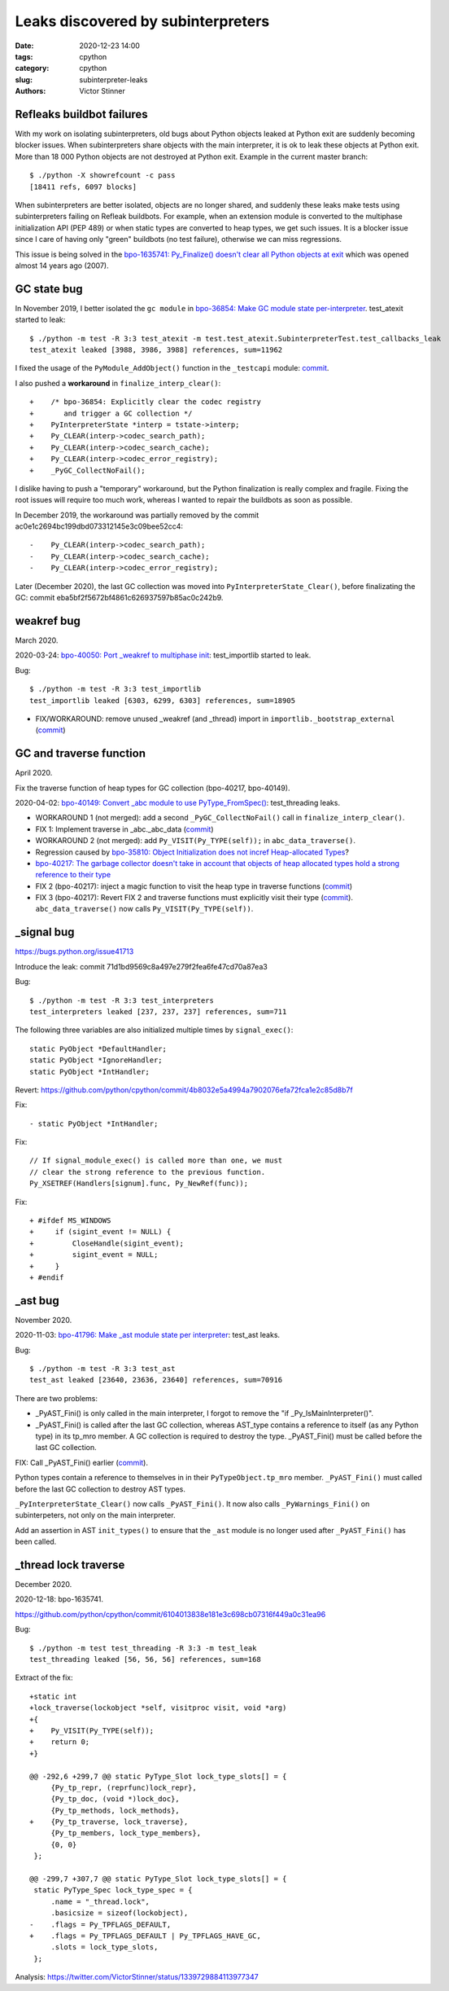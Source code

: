 +++++++++++++++++++++++++++++++++++
Leaks discovered by subinterpreters
+++++++++++++++++++++++++++++++++++

:date: 2020-12-23 14:00
:tags: cpython
:category: cpython
:slug: subinterpreter-leaks
:authors: Victor Stinner

Refleaks buildbot failures
==========================

With my work on isolating subinterpreters, old bugs about Python objects leaked
at Python exit are suddenly becoming blocker issues. When subinterpreters share
objects with the main interpreter, it is ok to leak these objects at Python
exit. More than 18 000 Python objects are not destroyed at Python exit. Example
in the current master branch::

    $ ./python -X showrefcount -c pass
    [18411 refs, 6097 blocks]

When subinterpreters are better isolated, objects are no longer shared, and
suddenly these leaks make tests using subinterpreters failing on Refleak
buildbots. For example, when an extension module is converted to the multiphase
initialization API (PEP 489) or when static types are converted to heap types,
we get such issues. It is a blocker issue since I care of having only "green"
buildbots (no test failure), otherwise we can miss regressions.

This issue is being solved in the `bpo-1635741: Py_Finalize() doesn't clear all
Python objects at exit <https://bugs.python.org/issue1635741>`__ which was
opened almost 14 years ago (2007).

GC state bug
============

In November 2019, I better isolated the ``gc module`` in `bpo-36854: Make GC
module state per-interpreter <https://bugs.python.org/issue36854>`_.
test_atexit started to leak::

    $ ./python -m test -R 3:3 test_atexit -m test.test_atexit.SubinterpreterTest.test_callbacks_leak
    test_atexit leaked [3988, 3986, 3988] references, sum=11962

I fixed the usage of the ``PyModule_AddObject()`` function in the ``_testcapi``
module: `commit
<https://github.com/python/cpython/commit/310e2d25170a88ef03f6fd31efcc899fe062da2c>`__.

I also pushed a **workaround** in ``finalize_interp_clear()``::

    +    /* bpo-36854: Explicitly clear the codec registry
    +       and trigger a GC collection */
    +    PyInterpreterState *interp = tstate->interp;
    +    Py_CLEAR(interp->codec_search_path);
    +    Py_CLEAR(interp->codec_search_cache);
    +    Py_CLEAR(interp->codec_error_registry);
    +    _PyGC_CollectNoFail();

I dislike having to push a "temporary" workaround, but the Python finalization
is really complex and fragile. Fixing the root issues will require too much
work, whereas I wanted to repair the buildbots as soon as possible.

In December 2019, the workaround was partially removed by the
commit ac0e1c2694bc199dbd073312145e3c09bee52cc4::

    -    Py_CLEAR(interp->codec_search_path);
    -    Py_CLEAR(interp->codec_search_cache);
    -    Py_CLEAR(interp->codec_error_registry);

Later (December 2020), the last GC collection was moved into
``PyInterpreterState_Clear()``, before finalizating the GC:
commit eba5bf2f5672bf4861c626937597b85ac0c242b9.


weakref bug
===========

March 2020.

2020-03-24: `bpo-40050: Port _weakref to multiphase init
<https://bugs.python.org/issue40050>`_: test_importlib started to leak.

Bug::

    $ ./python -m test -R 3:3 test_importlib
    test_importlib leaked [6303, 6299, 6303] references, sum=18905

* FIX/WORKAROUND: remove unused _weakref (and _thread) import in
  ``importlib._bootstrap_external``
  (`commit <https://github.com/python/cpython/commit/83d46e0622d2efdf5f3bf8bf8904d0dcb55fc322>`__)


GC and traverse function
========================

April 2020.

Fix the traverse function of heap types for GC collection (bpo-40217,
bpo-40149).

2020-04-02: `bpo-40149: Convert _abc module to use PyType_FromSpec()
<https://bugs.python.org/issue40149>`_: test_threading leaks.

* WORKAROUND 1 (not merged): add a second ``_PyGC_CollectNoFail()`` call in
  ``finalize_interp_clear()``.
* FIX 1: Implement traverse in _abc._abc_data
  (`commit <https://github.com/python/cpython/commit/9cc3ebd7e04cb645ac7b2f372eaafa7464e16b9c>`__)
* WORKAROUND 2 (not merged): add ``Py_VISIT(Py_TYPE(self));`` in ``abc_data_traverse()``.
* Regression caused by `bpo-35810: Object Initialization does not incref
  Heap-allocated Types <https://bugs.python.org/issue35810>`_?
* `bpo-40217: The garbage collector doesn't take in account that objects of
  heap allocated types hold a strong reference to their type
  <https://bugs.python.org/issue40217>`_
* FIX 2 (bpo-40217): inject a magic function to visit the heap type in traverse functions
  (`commit <https://github.com/python/cpython/commit/0169d3003be3d072751dd14a5c84748ab63a249f>`__)
* FIX 3 (bpo-40217): Revert FIX 2 and traverse functions must explicitly
  visit their type
  (`commit <https://github.com/python/cpython/commit/1cf15af9a6f28750f37b08c028ada31d38e818dd>`__).
  ``abc_data_traverse()`` now calls ``Py_VISIT(Py_TYPE(self))``.


_signal bug
===========

https://bugs.python.org/issue41713

Introduce the leak: commit 71d1bd9569c8a497e279f2fea6fe47cd70a87ea3

Bug::

    $ ./python -m test -R 3:3 test_interpreters
    test_interpreters leaked [237, 237, 237] references, sum=711

The following three variables are also initialized multiple times by
``signal_exec()``::

    static PyObject *DefaultHandler;
    static PyObject *IgnoreHandler;
    static PyObject *IntHandler;

Revert: https://github.com/python/cpython/commit/4b8032e5a4994a7902076efa72fca1e2c85d8b7f

Fix::

    - static PyObject *IntHandler;

Fix::

        // If signal_module_exec() is called more than one, we must
        // clear the strong reference to the previous function.
        Py_XSETREF(Handlers[signum].func, Py_NewRef(func));

Fix::

    + #ifdef MS_WINDOWS
    +     if (sigint_event != NULL) {
    +         CloseHandle(sigint_event);
    +         sigint_event = NULL;
    +     }
    + #endif


_ast bug
========

November 2020.

2020-11-03: `bpo-41796: Make _ast module state per interpreter
<https://bugs.python.org/issue41796>`_: test_ast leaks.

Bug::

    $ ./python -m test -R 3:3 test_ast
    test_ast leaked [23640, 23636, 23640] references, sum=70916

There are two problems:

* _PyAST_Fini() is only called in the main interpreter, I forgot to remove the
  "if _Py_IsMainInterpreter()".
* _PyAST_Fini() is called after the last GC collection, whereas AST_type
  contains a reference to itself (as any Python type) in its tp_mro member. A
  GC collection is required to destroy the type. _PyAST_Fini() must be called
  before the last GC collection.

FIX: Call _PyAST_Fini() earlier (`commit
<https://github.com/python/cpython/commit/fd957c124c44441d9c5eaf61f7af8cf266bafcb1>`__).

Python types contain a reference to themselves in in their
``PyTypeObject.tp_mro`` member. ``_PyAST_Fini()`` must called before the
last GC collection to destroy AST types.

``_PyInterpreterState_Clear()`` now calls ``_PyAST_Fini()``. It now also
calls ``_PyWarnings_Fini()`` on subinterpeters, not only on the main
interpreter.

Add an assertion in AST ``init_types()`` to ensure that the ``_ast`` module
is no longer used after ``_PyAST_Fini()`` has been called.


_thread lock traverse
=====================

December 2020.

2020-12-18: bpo-1635741.

https://github.com/python/cpython/commit/6104013838e181e3c698cb07316f449a0c31ea96

Bug::

    $ ./python -m test test_threading -R 3:3 -m test_leak
    test_threading leaked [56, 56, 56] references, sum=168

Extract of the fix::

    +static int
    +lock_traverse(lockobject *self, visitproc visit, void *arg)
    +{
    +    Py_VISIT(Py_TYPE(self));
    +    return 0;
    +}

    @@ -292,6 +299,7 @@ static PyType_Slot lock_type_slots[] = {
         {Py_tp_repr, (reprfunc)lock_repr},
         {Py_tp_doc, (void *)lock_doc},
         {Py_tp_methods, lock_methods},
    +    {Py_tp_traverse, lock_traverse},
         {Py_tp_members, lock_type_members},
         {0, 0}
     };

    @@ -299,7 +307,7 @@ static PyType_Slot lock_type_slots[] = {
     static PyType_Spec lock_type_spec = {
         .name = "_thread.lock",
         .basicsize = sizeof(lockobject),
    -    .flags = Py_TPFLAGS_DEFAULT,
    +    .flags = Py_TPFLAGS_DEFAULT | Py_TPFLAGS_HAVE_GC,
         .slots = lock_type_slots,
     };

Analysis: https://twitter.com/VictorStinner/status/1339729884113977347
